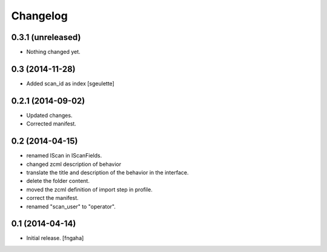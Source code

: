 Changelog
=========


0.3.1 (unreleased)
------------------

- Nothing changed yet.


0.3 (2014-11-28)
----------------

- Added scan_id as index [sgeulette]


0.2.1 (2014-09-02)
------------------

- Updated changes.
- Corrected manifest.

0.2 (2014-04-15)
----------------

- renamed IScan in IScanFields.
- changed zcml description of behavior
- translate the title and description of the behavior in the interface.
- delete the folder content.
- moved the zcml definition of import step in profile.
- correct the manifest.
- renamed "scan_user" to "operator".

0.1 (2014-04-14)
----------------

- Initial release.
  [fngaha]


